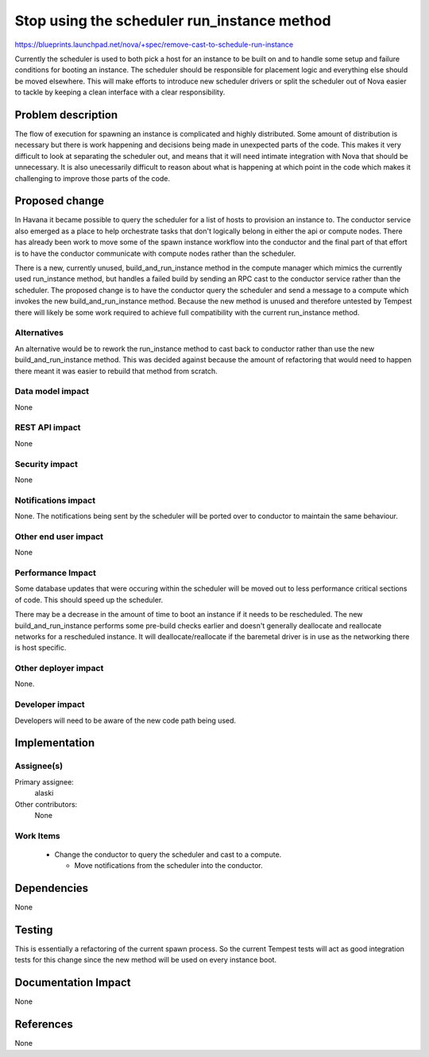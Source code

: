..
 This work is licensed under a Creative Commons Attribution 3.0 Unported
 License.

 http://creativecommons.org/licenses/by/3.0/legalcode

============================================
Stop using the scheduler run_instance method
============================================

https://blueprints.launchpad.net/nova/+spec/remove-cast-to-schedule-run-instance

Currently the scheduler is used to both pick a host for an instance to be built
on and to handle some setup and failure conditions for booting an instance.
The scheduler should be responsible for placement logic and everything else
should be moved elsewhere.  This will make efforts to introduce new scheduler
drivers or split the scheduler out of Nova easier to tackle by keeping a clean
interface with a clear responsibility.


Problem description
===================

The flow of execution for spawning an instance is complicated and highly
distributed.  Some amount of distribution is necessary but there is work
happening and decisions being made in unexpected parts of the code.  This makes
it very difficult to look at separating the scheduler out, and means that it
will need intimate integration with Nova that should be unnecessary.  It is
also unecessarily difficult to reason about what is happening at which point in
the code which makes it challenging to improve those parts of the code.


Proposed change
===============

In Havana it became possible to query the scheduler for a list of hosts to
provision an instance to.  The conductor service also emerged as a place to
help orchestrate tasks that don't logically belong in either the api or compute
nodes.  There has already been work to move some of the spawn instance workflow
into the conductor and the final part of that effort is to have the conductor
communicate with compute nodes rather than the scheduler.

There is a new, currently unused, build_and_run_instance method in the compute
manager which mimics the currently used run_instance method, but handles a
failed build by sending an RPC cast to the conductor service rather than the
scheduler.  The proposed change is to have the conductor query the scheduler
and send a message to a compute which invokes the new build_and_run_instance
method.  Because the new method is unused and therefore untested by Tempest
there will likely be some work required to achieve full compatibility with the
current run_instance method.

Alternatives
------------

An alternative would be to rework the run_instance method to cast back to
conductor rather than use the new build_and_run_instance method.  This was
decided against because the amount of refactoring that would need to happen
there meant it was easier to rebuild that method from scratch.

Data model impact
-----------------

None

REST API impact
---------------

None

Security impact
---------------

None

Notifications impact
--------------------

None.  The notifications being sent by the scheduler will be ported over to
conductor to maintain the same behaviour.

Other end user impact
---------------------

None

Performance Impact
------------------

Some database updates that were occuring within the scheduler will be moved out
to less performance critical sections of code.  This should speed up the
scheduler.

There may be a decrease in the amount of time to boot an instance if it needs
to be rescheduled.  The new build_and_run_instance performs some pre-build
checks earlier and doesn't generally deallocate and reallocate networks for a
rescheduled instance.  It will deallocate/reallocate if the baremetal driver is
in use as the networking there is host specific.

Other deployer impact
---------------------

None.

Developer impact
----------------

Developers will need to be aware of the new code path being used.


Implementation
==============

Assignee(s)
-----------

Primary assignee:
  alaski

Other contributors:
  None

Work Items
----------

  * Change the conductor to query the scheduler and cast to a compute.

    * Move notifications from the scheduler into the conductor.


Dependencies
============

None


Testing
=======

This is essentially a refactoring of the current spawn process.  So the current
Tempest tests will act as good integration tests for this change since the new
method will be used on every instance boot.


Documentation Impact
====================

None


References
==========

None
